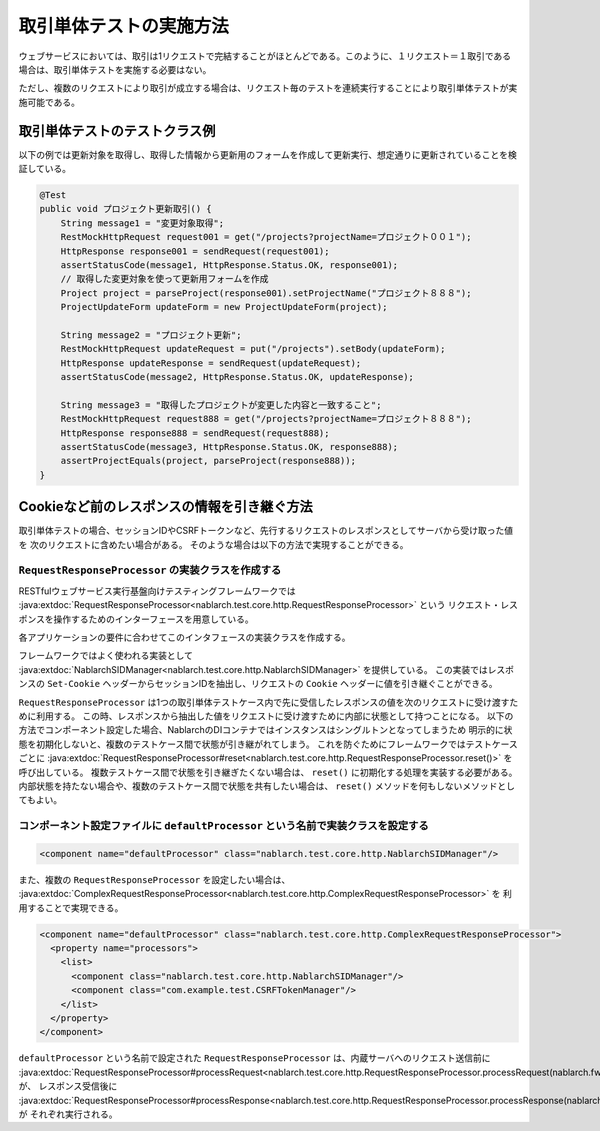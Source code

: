 ==================================
取引単体テストの実施方法
==================================

ウェブサービスにおいては、取引は1リクエストで完結することがほとんどである。このように、１リクエスト＝１取引である場合は、取引単体テストを実施する必要はない。

ただし、複数のリクエストにより取引が成立する場合は、リクエスト毎のテストを連続実行することにより取引単体テストが実施可能である。

取引単体テストのテストクラス例
---------------------------------

以下の例では更新対象を取得し、取得した情報から更新用のフォームを作成して更新実行、想定通りに更新されていることを検証している。

.. code-block:: java

    @Test
    public void プロジェクト更新取引() {
        String message1 = "変更対象取得";
        RestMockHttpRequest request001 = get("/projects?projectName=プロジェクト００１");
        HttpResponse response001 = sendRequest(request001);
        assertStatusCode(message1, HttpResponse.Status.OK, response001);
        // 取得した変更対象を使って更新用フォームを作成
        Project project = parseProject(response001).setProjectName("プロジェクト８８８");
        ProjectUpdateForm updateForm = new ProjectUpdateForm(project);

        String message2 = "プロジェクト更新";
        RestMockHttpRequest updateRequest = put("/projects").setBody(updateForm);
        HttpResponse updateResponse = sendRequest(updateRequest);
        assertStatusCode(message2, HttpResponse.Status.OK, updateResponse);

        String message3 = "取得したプロジェクトが変更した内容と一致すること";
        RestMockHttpRequest request888 = get("/projects?projectName=プロジェクト８８８");
        HttpResponse response888 = sendRequest(request888);
        assertStatusCode(message3, HttpResponse.Status.OK, response888);
        assertProjectEquals(project, parseProject(response888));
    }

Cookieなど前のレスポンスの情報を引き継ぐ方法
----------------------------------------------------
取引単体テストの場合、セッションIDやCSRFトークンなど、先行するリクエストのレスポンスとしてサーバから受け取った値を
次のリクエストに含めたい場合がある。
そのような場合は以下の方法で実現することができる。

``RequestResponseProcessor`` の実装クラスを作成する
****************************************************************
RESTfulウェブサービス実行基盤向けテスティングフレームワークでは :java:extdoc:`RequestResponseProcessor<nablarch.test.core.http.RequestResponseProcessor>` という
リクエスト・レスポンスを操作するためのインターフェースを用意している。

各アプリケーションの要件に合わせてこのインタフェースの実装クラスを作成する。

フレームワークではよく使われる実装として :java:extdoc:`NablarchSIDManager<nablarch.test.core.http.NablarchSIDManager>` を提供している。
この実装ではレスポンスの ``Set-Cookie`` ヘッダーからセッションIDを抽出し、リクエストの ``Cookie`` ヘッダーに値を引き継ぐことができる。

``RequestResponseProcessor`` は1つの取引単体テストケース内で先に受信したレスポンスの値を次のリクエストに受け渡すために利用する。
この時、レスポンスから抽出した値をリクエストに受け渡すために内部に状態として持つことになる。
以下の方法でコンポーネント設定した場合、NablarchのDIコンテナではインスタンスはシングルトンとなってしまうため
明示的に状態を初期化しないと、複数のテストケース間で状態が引き継がれてしまう。
これを防ぐためにフレームワークではテストケースごとに :java:extdoc:`RequestResponseProcessor#reset<nablarch.test.core.http.RequestResponseProcessor.reset()>` を呼び出している。
複数テストケース間で状態を引き継ぎたくない場合は、 ``reset()`` に初期化する処理を実装する必要がある。
内部状態を持たない場合や、複数のテストケース間で状態を共有したい場合は、 ``reset()`` メソッドを何もしないメソッドとしてもよい。

コンポーネント設定ファイルに ``defaultProcessor`` という名前で実装クラスを設定する
***********************************************************************************
.. code-block:: xml

  <component name="defaultProcessor" class="nablarch.test.core.http.NablarchSIDManager"/>


また、複数の ``RequestResponseProcessor`` を設定したい場合は、 :java:extdoc:`ComplexRequestResponseProcessor<nablarch.test.core.http.ComplexRequestResponseProcessor>` を
利用することで実現できる。

.. code-block:: xml

  <component name="defaultProcessor" class="nablarch.test.core.http.ComplexRequestResponseProcessor">
    <property name="processors">
      <list>
        <component class="nablarch.test.core.http.NablarchSIDManager"/>
        <component class="com.example.test.CSRFTokenManager"/>
      </list>
    </property>
  </component>

``defaultProcessor`` という名前で設定された ``RequestResponseProcessor`` は、内蔵サーバへのリクエスト送信前に
:java:extdoc:`RequestResponseProcessor#processRequest<nablarch.test.core.http.RequestResponseProcessor.processRequest(nablarch.fw.web.HttpRequest)>` が、
レスポンス受信後に :java:extdoc:`RequestResponseProcessor#processResponse<nablarch.test.core.http.RequestResponseProcessor.processResponse(nablarch.fw.web.HttpRequest,nablarch.fw.web.HttpResponse)>` が
それぞれ実行される。 

